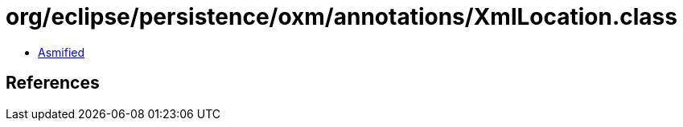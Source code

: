 = org/eclipse/persistence/oxm/annotations/XmlLocation.class

 - link:XmlLocation-asmified.java[Asmified]

== References

